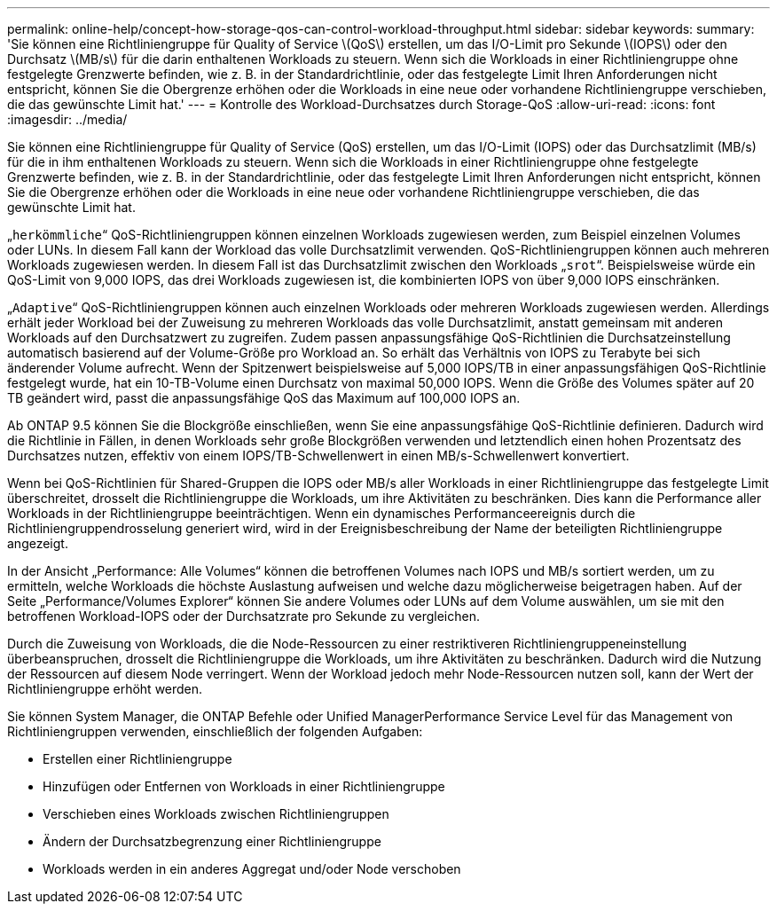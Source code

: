 ---
permalink: online-help/concept-how-storage-qos-can-control-workload-throughput.html 
sidebar: sidebar 
keywords:  
summary: 'Sie können eine Richtliniengruppe für Quality of Service \(QoS\) erstellen, um das I/O-Limit pro Sekunde \(IOPS\) oder den Durchsatz \(MB/s\) für die darin enthaltenen Workloads zu steuern. Wenn sich die Workloads in einer Richtliniengruppe ohne festgelegte Grenzwerte befinden, wie z. B. in der Standardrichtlinie, oder das festgelegte Limit Ihren Anforderungen nicht entspricht, können Sie die Obergrenze erhöhen oder die Workloads in eine neue oder vorhandene Richtliniengruppe verschieben, die das gewünschte Limit hat.' 
---
= Kontrolle des Workload-Durchsatzes durch Storage-QoS
:allow-uri-read: 
:icons: font
:imagesdir: ../media/


[role="lead"]
Sie können eine Richtliniengruppe für Quality of Service (QoS) erstellen, um das I/O-Limit (IOPS) oder das Durchsatzlimit (MB/s) für die in ihm enthaltenen Workloads zu steuern. Wenn sich die Workloads in einer Richtliniengruppe ohne festgelegte Grenzwerte befinden, wie z. B. in der Standardrichtlinie, oder das festgelegte Limit Ihren Anforderungen nicht entspricht, können Sie die Obergrenze erhöhen oder die Workloads in eine neue oder vorhandene Richtliniengruppe verschieben, die das gewünschte Limit hat.

„`herkömmliche`“ QoS-Richtliniengruppen können einzelnen Workloads zugewiesen werden, zum Beispiel einzelnen Volumes oder LUNs. In diesem Fall kann der Workload das volle Durchsatzlimit verwenden. QoS-Richtliniengruppen können auch mehreren Workloads zugewiesen werden. In diesem Fall ist das Durchsatzlimit zwischen den Workloads „`srot`“. Beispielsweise würde ein QoS-Limit von 9,000 IOPS, das drei Workloads zugewiesen ist, die kombinierten IOPS von über 9,000 IOPS einschränken.

„`Adaptive`“ QoS-Richtliniengruppen können auch einzelnen Workloads oder mehreren Workloads zugewiesen werden. Allerdings erhält jeder Workload bei der Zuweisung zu mehreren Workloads das volle Durchsatzlimit, anstatt gemeinsam mit anderen Workloads auf den Durchsatzwert zu zugreifen. Zudem passen anpassungsfähige QoS-Richtlinien die Durchsatzeinstellung automatisch basierend auf der Volume-Größe pro Workload an. So erhält das Verhältnis von IOPS zu Terabyte bei sich änderender Volume aufrecht. Wenn der Spitzenwert beispielsweise auf 5,000 IOPS/TB in einer anpassungsfähigen QoS-Richtlinie festgelegt wurde, hat ein 10-TB-Volume einen Durchsatz von maximal 50,000 IOPS. Wenn die Größe des Volumes später auf 20 TB geändert wird, passt die anpassungsfähige QoS das Maximum auf 100,000 IOPS an.

Ab ONTAP 9.5 können Sie die Blockgröße einschließen, wenn Sie eine anpassungsfähige QoS-Richtlinie definieren. Dadurch wird die Richtlinie in Fällen, in denen Workloads sehr große Blockgrößen verwenden und letztendlich einen hohen Prozentsatz des Durchsatzes nutzen, effektiv von einem IOPS/TB-Schwellenwert in einen MB/s-Schwellenwert konvertiert.

Wenn bei QoS-Richtlinien für Shared-Gruppen die IOPS oder MB/s aller Workloads in einer Richtliniengruppe das festgelegte Limit überschreitet, drosselt die Richtliniengruppe die Workloads, um ihre Aktivitäten zu beschränken. Dies kann die Performance aller Workloads in der Richtliniengruppe beeinträchtigen. Wenn ein dynamisches Performanceereignis durch die Richtliniengruppendrosselung generiert wird, wird in der Ereignisbeschreibung der Name der beteiligten Richtliniengruppe angezeigt.

In der Ansicht „Performance: Alle Volumes“ können die betroffenen Volumes nach IOPS und MB/s sortiert werden, um zu ermitteln, welche Workloads die höchste Auslastung aufweisen und welche dazu möglicherweise beigetragen haben. Auf der Seite „Performance/Volumes Explorer“ können Sie andere Volumes oder LUNs auf dem Volume auswählen, um sie mit den betroffenen Workload-IOPS oder der Durchsatzrate pro Sekunde zu vergleichen.

Durch die Zuweisung von Workloads, die die Node-Ressourcen zu einer restriktiveren Richtliniengruppeneinstellung überbeanspruchen, drosselt die Richtliniengruppe die Workloads, um ihre Aktivitäten zu beschränken. Dadurch wird die Nutzung der Ressourcen auf diesem Node verringert. Wenn der Workload jedoch mehr Node-Ressourcen nutzen soll, kann der Wert der Richtliniengruppe erhöht werden.

Sie können System Manager, die ONTAP Befehle oder Unified ManagerPerformance Service Level für das Management von Richtliniengruppen verwenden, einschließlich der folgenden Aufgaben:

* Erstellen einer Richtliniengruppe
* Hinzufügen oder Entfernen von Workloads in einer Richtliniengruppe
* Verschieben eines Workloads zwischen Richtliniengruppen
* Ändern der Durchsatzbegrenzung einer Richtliniengruppe
* Workloads werden in ein anderes Aggregat und/oder Node verschoben

